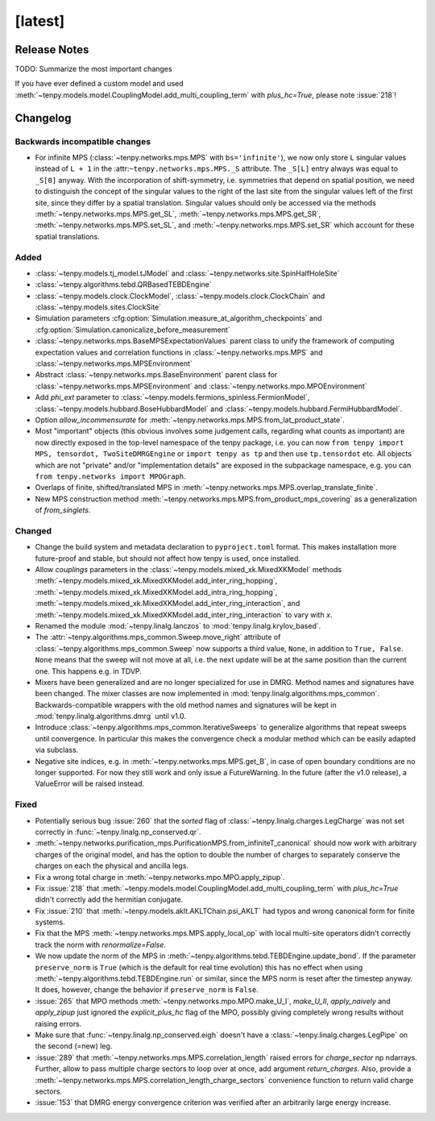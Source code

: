 [latest]
========

Release Notes
-------------
TODO: Summarize the most important changes

If you have ever defined a custom model and used :meth:`~tenpy.models.model.CouplingModel.add_multi_coupling_term` with `plus_hc=True`,
please note :issue:`218`!

Changelog
---------

Backwards incompatible changes
^^^^^^^^^^^^^^^^^^^^^^^^^^^^^^
- For infinite MPS (:class:`~tenpy.networks.mps.MPS` with ``bs='infinite'``), we now only store
  ``L`` singular values instead of ``L + 1`` in the :attr:``~tenpy.networks.mps.MPS._S`` attribute.
  The ``_S[L]`` entry always was equal to ``_S[0]`` anyway. With the incorporation of shift-symmetry,
  i.e. symmetries that depend on spatial position, we need to distinguish the concept of
  the singular values to the right of the last site from the singular values left of the first site,
  since they differ by a spatial translation.
  Singular values should only be accessed via the methods :meth:`~tenpy.networks.mps.MPS.get_SL`,
  :meth:`~tenpy.networks.mps.MPS.get_SR`, :meth:`~tenpy.networks.mps.MPS.set_SL`,
  and :meth:`~tenpy.networks.mps.MPS.set_SR` which account for these spatial translations.

Added
^^^^^
- :class:`~tenpy.models.tj_model.tJModel` and :class:`~tenpy.networks.site.SpinHalfHoleSite`
- :class:`~tenpy.algorithms.tebd.QRBasedTEBDEngine`
- :class:`~tenpy.models.clock.ClockModel`, :class:`~tenpy.models.clock.ClockChain` and :class:`~tenpy.models.sites.ClockSite`
- Simulation parameters :cfg:option:`Simulation.measure_at_algorithm_checkpoints` and
  :cfg:option:`Simulation.canonicalize_before_measurement`
- :class:`~tenpy.networks.mps.BaseMPSExpectationValues` parent class to unify the framework of computing expectation values and
  correlation functions in :class:`~tenpy.networks.mps.MPS` and :class:`~tenpy.networks.mps.MPSEnvironment`
- Abstract :class:`~tenpy.networks.mps.BaseEnvironment` parent class for :class:`~tenpy.networks.mps.MPSEnvironment`
  and :class:`~tenpy.networks.mpo.MPOEnvironment`
- Add `phi_ext` parameter to :class:`~tenpy.models.fermions_spinless.FermionModel`,
  :class:`~tenpy.models.hubbard.BoseHubbardModel` and :class:`~tenpy.models.hubbard.FermiHubbardModel`.
- Option `allow_incommensurate` for :meth:`~tenpy.networks.mps.MPS.from_lat_product_state`.
- Most "important" objects (this obvious involves some judgement calls, regarding what counts as important)
  are now directly exposed in the top-level namespace of the tenpy package, i.e. you can now
  ``from tenpy import MPS, tensordot, TwoSiteDMRGEngine`` or ``import tenpy as tp`` and then use
  ``tp.tensordot`` etc. All objects which are not "private" and/or "implementation details" are
  exposed in the subpackage namespace, e.g. you can ``from tenpy.networks import MPOGraph``.
- Overlaps of finite, shifted/translated MPS in :meth:`~tenpy.networks.mps.MPS.overlap_translate_finite`.
- New MPS construction method :meth:`~tenpy.networks.mps.MPS.from_product_mps_covering` as a generalization of
  `from_singlets`.

Changed
^^^^^^^
- Change the build system and metadata declaration to ``pyproject.toml`` format.
  This makes installation more future-proof and stable, but should not affect how tenpy is used,
  once installed.
- Allow `couplings` parameters in the :class:`~tenpy.models.mixed_xk.MixedXKModel` methods
  :meth:`~tenpy.models.mixed_xk.MixedXKModel.add_inter_ring_hopping`,
  :meth:`~tenpy.models.mixed_xk.MixedXKModel.add_intra_ring_hopping`,
  :meth:`~tenpy.models.mixed_xk.MixedXKModel.add_inter_ring_interaction`, and
  :meth:`~tenpy.models.mixed_xk.MixedXKModel.add_inter_ring_interaction` to vary with `x`.
- Renamed the module :mod:`~tenpy.linalg.lanczos` to :mod:`tenpy.linalg.krylov_based`.
- The :attr:`~tenpy.algorithms.mps_common.Sweep.move_right` attribute of
  :class:`~tenpy.algorithms.mps_common.Sweep` now supports a third value, ``None``, in addition
  to ``True, False``. ``None`` means that the sweep will not move at all, i.e. the next update
  will be at the same position than the current one. This happens e.g. in TDVP.
- Mixers have been generalized and are no longer specialized for use in DMRG.
  Method names and signatures have been changed.
  The mixer classes are now implemented in :mod:`tenpy.linalg.algorithms.mps_common`.
  Backwards-compatible wrappers with the old method names and signatures will be kept in
  :mod:`tenpy.linalg.algorithms.dmrg` until v1.0.
- Introduce :class:`~tenpy.algorithms.mps_common.IterativeSweeps` to generalize algorithms that
  repeat sweeps until convergence. In particular this makes the convergence check a modular
  method which can be easily adapted via subclass.
- Negative site indices, e.g. in :meth:`~tenpy.networks.mps.MPS.get_B`, in case of open boundary
  conditions are no longer supported. For now they still work and only issue a FutureWarning.
  In the future (after the v1.0 release), a ValueError will be raised instead.

Fixed
^^^^^
- Potentially serious bug :issue:`260` that the `sorted` flag of :class:`~tenpy.linalg.charges.LegCharge` was not set
  correctly in :func:`~tenpy.linalg.np_conserved.qr`.
- :meth:`~tenpy.networks.purification_mps.PurificationMPS.from_infiniteT_canonical` should now work with arbitrary
  charges of the original model, and has the option to double the number of charges to separately conserve the charges
  on each the physical and ancilla legs.
- Fix a wrong total charge in :meth:`~tenpy.networks.mpo.MPO.apply_zipup`.
- Fix :issue:`218` that :meth:`~tenpy.models.model.CouplingModel.add_multi_coupling_term` with `plus_hc=True` didn't
  correctly add the hermitian conjugate.
- Fix :issue:`210` that :meth:`~tenpy.models.aklt.AKLTChain.psi_AKLT` had typos and wrong canonical form for finite systems.
- Fix that the MPS :meth:`~tenpy.networks.mps.MPS.apply_local_op` with local multi-site operators didn't correctly track the
  norm with `renormalize=False`.
- We now update the norm of the MPS in :meth:`~tenpy.algorithms.tebd.TEBDEngine.update_bond`.
  If the parameter ``preserve_norm`` is ``True`` (which is the default for real time evolution)
  this has no effect when using :meth:`~tenpy.algorithms.tebd.TEBDEngine.run` or similar,
  since the MPS norm is reset after the timestep anyway.
  It does, however, change the behavior if ``preserve_norm`` is ``False``.
- :issue:`265` that MPO methods :meth:`~tenpy.networks.mpo.MPO.make_U_I`, `make_U_II`, `apply_naively` and `apply_zipup`
  just ignored the `explicit_plus_hc` flag of the MPO, possibly giving completely wrong results without raising errors.
- Make sure that :func:`~tenpy.linalg.np_conserved.eigh` doesn't have a :class:`~tenpy.linalg.charges.LegPipe` on the second (=new) leg.
- :issue:`289` that :meth:`~tenpy.networks.mps.MPS.correlation_length` raised errors for `charge_sector` np ndarrays.
  Further, allow to pass multiple charge sectors to loop over at once, add argument `return_charges`.
  Also, provide a :meth:`~tenpy.networks.mps.MPS.correlation_length_charge_sectors` convenience function to return valid charge sectors.
- :issue:`153` that DMRG energy convergence criterion was verified after an arbitrarily large energy increase.
